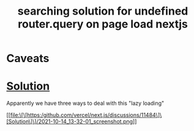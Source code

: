 :PROPERTIES:
:ID:       98df216a-fd0f-4d04-9640-049e7ef1b646
:END:
#+title: searching solution for undefined router.query on page load nextjs

* Caveats

#+DOWNLOADED: screenshot @ 2021-10-14 13:30:39
[[file:2021-10-14_13-30-39_screenshot.png]]


* [[https://github.com/vercel/next.js/discussions/11484][Solution]]
  Apparently we have three ways to deal with this "lazy loading"
#+DOWNLOADED: screenshot @ 2021-10-14 13:32:01

[[file:\[\[https:/github.com/vercel/next.js/discussions/11484\]\[Solution\]\]/2021-10-14_13-32-01_screenshot.png]]

  

